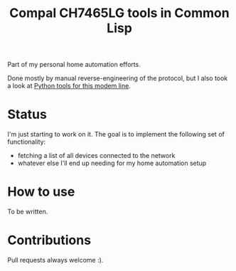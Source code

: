 #+title: Compal CH7465LG tools in Common Lisp
#+startup: hidestars

Part of my personal home automation efforts.

Done mostly by manual reverse-engineering of the protocol, but I also took a look at [[https://github.com/ties/compal_CH7465LG_py][Python tools for this modem line]].

* Status
  I'm just starting to work on it. The goal is to implement the following set of functionality:
  - fetching a list of all devices connected to the network
  - whatever else I'll end up needing for my home automation setup

* How to use

  To be written.

* Contributions

  Pull requests always welcome :).
